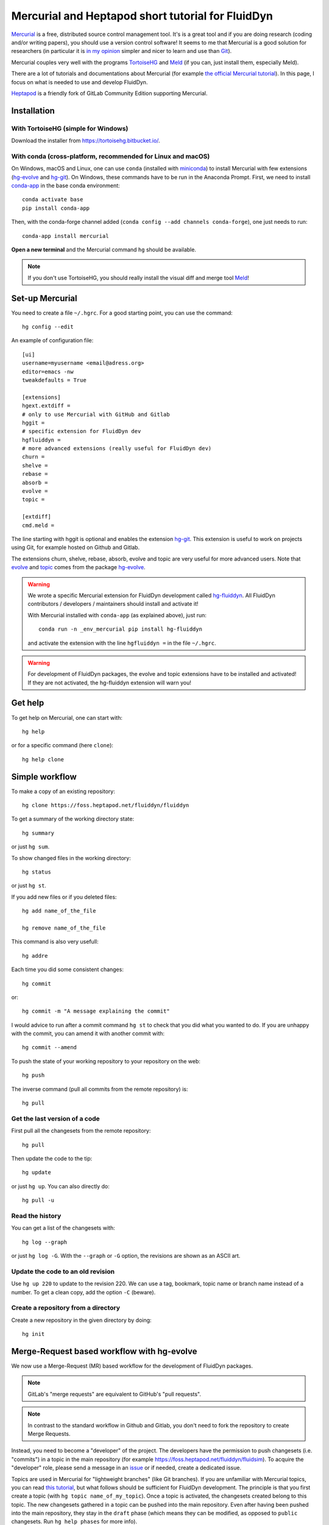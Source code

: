 Mercurial and Heptapod short tutorial for FluidDyn
==================================================

`Mercurial <http://mercurial.selenic.com/>`_ is a free, distributed source
control management tool. It's is a great tool and if you are doing research
(coding and/or writing papers), you should use a version control software! It
seems to me that Mercurial is a good solution for researchers (in particular it
is `in my opinion
<http://www.legi.grenoble-inp.fr/people/Pierre.Augier/mercurial-as-a-great-version-source-control-management-tool-in-academics.html>`__
simpler and nicer to learn and use than `Git
<https://www.mercurial-scm.org/wiki/GitConcepts>`_).

Mercurial couples very well with the programs `TortoiseHG
<https://tortoisehg.bitbucket.io/>`__ and `Meld <https://meldmerge.org/>`__ (if
you can, just install them, especially Meld).

There are a lot of tutorials and documentations about Mercurial (for example
`the official Mercurial tutorial
<http://mercurial.selenic.com/wiki/Tutorial>`_). In this page, I focus on what
is needed to use and develop FluidDyn.

`Heptapod <https://heptapod.net/>`_ is a friendly fork of GitLab Community
Edition supporting Mercurial.

Installation
------------

With TortoiseHG (simple for Windows)
^^^^^^^^^^^^^^^^^^^^^^^^^^^^^^^^^^^^

Download the installer from https://tortoisehg.bitbucket.io/.

With conda (cross-platform, recommended for Linux and macOS)
^^^^^^^^^^^^^^^^^^^^^^^^^^^^^^^^^^^^^^^^^^^^^^^^^^^^^^^^^^^^

On Windows, macOS and Linux, one can use ``conda`` (installed with `miniconda
<https://docs.conda.io/en/latest/miniconda.html>`__) to install Mercurial with
few extensions (`hg-evolve <https://pypi.org/project/hg-evolve>`_ and `hg-git
<http://hg-git.github.io/>`_). On Windows, these commands have to be run in the
Anaconda Prompt. First, we need to install `conda-app
<https://pypi.org/project/conda-app>`_ in the base conda environment::

  conda activate base
  pip install conda-app

Then, with the conda-forge channel added (``conda config --add channels
conda-forge``), one just needs to run::

  conda-app install mercurial

**Open a new terminal** and the Mercurial command ``hg`` should be available.

.. note ::

  If you don't use TortoiseHG, you should really install the visual diff and
  merge tool `Meld <https://meldmerge.org/>`__!

Set-up Mercurial
----------------

You need to create a file ``~/.hgrc``. For a good starting point, you can use
the command::

  hg config --edit

An example of configuration file::

  [ui]
  username=myusername <email@adress.org>
  editor=emacs -nw
  tweakdefaults = True

  [extensions]
  hgext.extdiff =
  # only to use Mercurial with GitHub and Gitlab
  hggit =
  # specific extension for FluidDyn dev
  hgfluiddyn =
  # more advanced extensions (really useful for FluidDyn dev)
  churn =
  shelve =
  rebase =
  absorb =
  evolve =
  topic =

  [extdiff]
  cmd.meld =

The line starting with hggit is optional and enables the extension `hg-git
<http://hg-git.github.io/>`_. This extension is useful to work on projects
using Git, for example hosted on Github and Gitlab.

The extensions churn, shelve, rebase, absorb, evolve and topic are very useful
for more advanced users. Note that `evolve
<https://www.mercurial-scm.org/doc/evolution/>`_ and `topic
<https://www.mercurial-scm.org/doc/evolution/tutorials/topic-tutorial.html>`_
comes from the package `hg-evolve <https://pypi.org/project/hg-evolve>`_.

.. warning ::

   We wrote a specific Mercurial extension for FluidDyn development called
   `hg-fluiddyn <https://foss.heptapod.net/fluiddyn/hg-fluiddyn>`_. All
   FluidDyn contributors / developers / maintainers should install and activate
   it!

   With Mercurial installed with ``conda-app`` (as explained above), just run::

    conda run -n _env_mercurial pip install hg-fluiddyn

   and activate the extension with the line ``hgfluiddyn =`` in the file
   ``~/.hgrc``.

.. warning ::

  For development of FluidDyn packages, the evolve and topic extensions have to
  be installed and activated! If they are not activated, the hg-fluiddyn
  extension will warn you!

Get help
--------

To get help on Mercurial, one can start with::

  hg help

or for a specific command (here ``clone``)::

  hg help clone

Simple workflow
---------------

To make a copy of an existing repository::

  hg clone https://foss.heptapod.net/fluiddyn/fluiddyn

To get a summary of the working directory state::

  hg summary

or just ``hg sum``.

To show changed files in the working directory::

  hg status

or just ``hg st``.

If you add new files or if you deleted files::

  hg add name_of_the_file

  hg remove name_of_the_file

This command is also very usefull::

  hg addre

Each time you did some consistent changes::

  hg commit

or::

  hg commit -m "A message explaining the commit"

I would advice to run after a commit command ``hg st`` to check that you did
what you wanted to do. If you are unhappy with the commit, you can amend it
with another commit with::

  hg commit --amend

To push the state of your working repository to your repository on the web::

  hg push

The inverse command (pull all commits from the remote repository) is::

  hg pull

Get the last version of a code
^^^^^^^^^^^^^^^^^^^^^^^^^^^^^^

First pull all the changesets from the remote repository::

  hg pull

Then update the code to the tip::

  hg update

or just ``hg up``. You can also directly do::

  hg pull -u

Read the history
^^^^^^^^^^^^^^^^

You can get a list of the changesets with::

  hg log --graph

or just ``hg log -G``. With the ``--graph`` or ``-G`` option, the revisions are
shown as an ASCII art.

Update the code to an old revision
^^^^^^^^^^^^^^^^^^^^^^^^^^^^^^^^^^

Use ``hg up 220`` to update to the revision 220. We can use a tag, bookmark,
topic name or branch name instead of a number. To get a clean copy, add the
option ``-C`` (beware).


Create a repository from a directory
^^^^^^^^^^^^^^^^^^^^^^^^^^^^^^^^^^^^

Create a new repository in the given directory by doing::

  hg init

Merge-Request based workflow with hg-evolve
-------------------------------------------

We now use a Merge-Request (MR) based workflow for the development of FluidDyn
packages.

.. note ::

  GitLab's "merge requests" are equivalent to GitHub's "pull requests".

.. note ::

  In contrast to the standard workflow in Github and Gitlab, you don't need to
  fork the repository to create Merge Requests.

Instead, you need to become a "developer" of the project. The developers have
the permission to push changesets (i.e. "commits") in a topic in the main
repository (for example https://foss.heptapod.net/fluiddyn/fluidsim). To
acquire the "developer" role, please send a message in an issue_ or if needed,
create a dedicated issue.

.. _issue: https://foss.heptapod.net/fluiddyn/fluiddyn/issues/6

Topics are used in Mercurial for "lightweight branches" (like Git branches). If
you are unfamiliar with Mercurial topics, you can read `this tutorial
<https://www.mercurial-scm.org/doc/evolution/tutorials/topic-tutorial.html>`_,
but what follows should be sufficient for FluidDyn development. The principle
is that you first create a topic (with ``hg topic name_of_my_topic``). Once a
topic is activated, the changesets created belong to this topic. The new
changesets gathered in a topic can be pushed into the main repository. Even
after having been pushed into the main repository, they stay in the ``draft``
phase (which means they can be modified, as opposed to ``public`` changesets.
Run ``hg help phases`` for more info).

To list the topics::

  hg topics

To activate a topic already created::

  hg up the_name_of_the_topic

To deactivate the topic and come back to the tip of the default branch::

  hg up default

To get the list of the changesets in the active topic (very useful)::

  hg stack

Developers have to create Merge Requests to get things merged in the targeted
branch (which is usually default for FluidDyn packages). Let's present an
example. A FluidDyn developer can do (here, we use ssh but you can also use
https)::

  hg clone ssh://hg@foss.heptapod.net/fluiddyn/fluidsim
  hg topic fix_something
  hg commit -m "Fix a bug related to ..."
  hg push

Mercurial is going to print an URL to create the associated MR. Once created,
the MR should then be reviewed by a "maintainer". Only maintainers have the
right to merge a MR, i.e. to publish changesets. The maintainer can tell you
how to modify your MR and s-he can also directly modify the changesets of the
MR!

We strongly advice to install and activate the `evolve
<https://www.mercurial-scm.org/doc/evolution/>`_, rebase and `absorb
<https://gregoryszorc.com/blog/2018/11/05/absorbing-commit-changes-in-mercurial-4.8/>`_
extensions locally (see the example of ``.hgrc`` above). This gives a very nice
user experience for the MRs, with the ability to modify a MR with ``hg absorb``
and safe history editing.

.. tip ::

  ``hg absorb`` is very useful during code review. Let say that a developer
  submitted a PR containing few commits. As explained in `this blog post
  <https://gregoryszorc.com/blog/2018/11/05/absorbing-commit-changes-in-mercurial-4.8/>`_,
  ``hg absorb`` is a mechanism to automatically and intelligently incorporate
  uncommitted changes into prior commits. Edit the files to take into account
  the remarks of the code review and just run::

    hg absorb
    hg push

  and the PR is updated!

.. tip ::

  If you are asked to "rebase" your MR, it should work with the following commands::

    hg pull
    hg up name_of_my_topic
    hg rebase
    hg push

Documenting the merge-request with towncrier
--------------------------------------------

Notable changes are announced in the `changes page <changes.html>`__ during a
release. A news fragment is required to ensure to describe the MR. To do that,
install towncrier_ (as of today, July 2020, the git master version is required)
and create a new fragment::

    pip install https://github.com/twisted/towncrier/archive/master.zip
    towncrier create <MERGE_REQUEST>.<TYPE>

where ``<MERGE_REQUEST>`` should be the merge-request number and ``<TYPE>``
should be one of ``added``, ``changed``, ``deprecated``, ``removed``, ``fixed``
or ``security``. Once created, the contents have to be edited in manually,
committed and pushed along with the MR.  Read more about `creating news
fragments`_.

.. _towncrier: https://github.com/twisted/towncrier#readme
.. _creating news fragments: newsfragments/README.html

Working with hggit and Github
-----------------------------

To clone a git repository::

  hg clone git+ssh://git@github.com/serge-sans-paille/pythran.git

or just::

  hg clone https://github.com/serge-sans-paille/pythran.git

Git branches are represented as Mercurial bookmarks so such commands can be
useful::

  hg log --graph

  hg up master

  hg help bookmarks

  # list the bookmarks
  hg bookmarks

  # put the bookmark master where you are
  hg book master

  # deactivate the active bookmark (-i like --inactive)
  hg book -i

.. note ::

  ``bookmarks``, ``bookmark`` and ``book`` correspond to the same
  mercurial command.

.. warning ::

  If a bookmark is active, ``hg pull -u`` or ``hg up`` will move the bookmark
  to the tip of the active branch. You may not want that so it is important to
  always deactivate an unused bookmark with ``hg book -i`` or with ``hg up
  master``.

Do not forget to place the bookmark ``master`` as wanted.

Github mirror for FluidDyn maintainers
^^^^^^^^^^^^^^^^^^^^^^^^^^^^^^^^^^^^^^

For fluiddyn maintainers, we can add in the file ``.hg/hgrc`` something like::

  [paths]
  default = ssh://hg@foss.heptapod.net/fluiddyn/fluidimage
  github = git+ssh://git@github.com/fluiddyn/fluidimage

And in ``~/.hgrc``::

  [alias]
  update_github = !hg pull && hg up default && hg book master && hg push github -B master && hg book master -d

A quite complicated example with hg-git
^^^^^^^^^^^^^^^^^^^^^^^^^^^^^^^^^^^^^^^

We open a PR::

  hg pull
  hg up master
  hg book fix/a_bug
  # Modify/add/remove files
  hg commit -m "A commit message"
  hg push -B fix/a_bug

We want to change something in the commit of the PR. We first try `hg absorb`.
Let's say that we are in a situation for which it does not work::

  # Modify/add/remove files
  hg commit -m "A different commit message" --amend
  # clean up Git commit map after history editing
  hg git-cleanup
  hg pull
  hg push -B fix/a_bug --force

Delete a bookmark in a remote repository (close a remote Git branch)
^^^^^^^^^^^^^^^^^^^^^^^^^^^^^^^^^^^^^^^^^^^^^^^^^^^^^^^^^^^^^^^^^^^^

With Mercurial, `we can
do <https://stackoverflow.com/questions/6825355/how-do-i-delete-a-remote-bookmark-in-mercurial>`_::

  hg bookmark --delete <bookmark name>
  hg push --bookmark <bookmark name>

Unfortunately, it does not work for a remote Git repository (with hg-git).  We
have to use a Git client, clone the repository with Git and do `something like
<https://stackoverflow.com/a/10999165/1779806>`_::

  # this deletes the branch locally
  git branch --delete <branch name>
  # this deletes the branch in the remote repository
  git push origin --delete <branch name>
